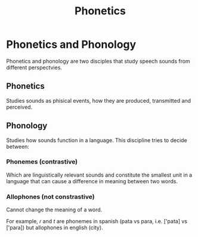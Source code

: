 #+title: Phonetics

* Phonetics and Phonology

Phonetics and phonology are two disciples that study speech sounds from different perspectvies.

** Phonetics
Studies sounds as phisical events, how they are produced, transmitted and perceived.

** Phonology
Studies how sounds function in a language. This discipline tries to decide between:

*** Phonemes (contrastive)
Which are linguistically relevant sounds and constitute the smallest unit in a language that can cause a difference in meaning between two words.

*** Allophones (not constrastive)
Cannot change the meaning of a word.

For example, /ɾ/ and /t/ are phonemes in spanish (pata vs para, i.e. ['pata] vs ['paɾa]) but allophones in english (city).
